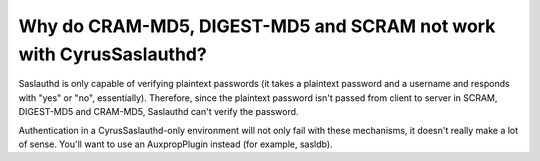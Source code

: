 Why do CRAM-MD5, DIGEST-MD5 and SCRAM not work with CyrusSaslauthd?
------------------------------------------------------------

Saslauthd is only capable of verifying plaintext passwords (it takes a 
plaintext password and a username and responds with "yes" or "no", 
essentially). Therefore, since the plaintext password isn't passed from 
client to server in SCRAM, DIGEST-MD5 and CRAM-MD5, Saslauthd can't verify the 
password. 

Authentication in a CyrusSaslauthd-only environment will not only fail 
with these mechanisms, it doesn't really make a lot of sense. You'll 
want to use an AuxpropPlugin instead (for example, sasldb). 


